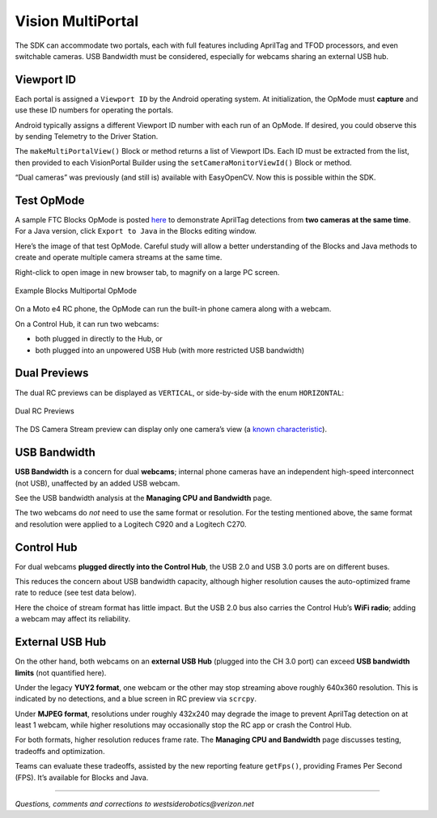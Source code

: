 Vision MultiPortal
==================

The SDK can accommodate two portals, each with full features
including AprilTag and TFOD processors, and even switchable cameras. USB
Bandwidth must be considered, especially for webcams sharing an external
USB hub.

Viewport ID
~~~~~~~~~~~

Each portal is assigned a ``Viewport ID`` by the Android operating
system. At initialization, the OpMode must **capture** and use these ID
numbers for operating the portals.

Android typically assigns a different Viewport ID number with each run
of an OpMode. If desired, you could observe this by sending Telemetry to
the Driver Station.

The ``makeMultiPortalView()`` Block or method returns a list of Viewport
IDs. Each ID must be extracted from the list, then provided to each
VisionPortal Builder using the ``setCameraMonitorViewId()`` Block or
method.

“Dual cameras” was previously (and still is) available with EasyOpenCV.
Now this is possible within the SDK.

Test OpMode
~~~~~~~~~~~

A sample FTC Blocks OpMode is posted
`here <https://gist.github.com/WestsideRobotics/587b5c74375429ac4a929f690ae40940>`__
to demonstrate AprilTag detections from **two cameras at the same
time**. For a Java version, click ``Export to Java`` in the Blocks
editing window.

Here’s the image of that test OpMode. Careful study will allow a better
understanding of the Blocks and Java methods to create and operate
multiple camera streams at the same time.

Right-click to open image in new browser tab, to magnify on a large PC
screen.

.. figure:: images/500-W_MultiPortal_v01.png
   :width: 75%
   :align: center
   :alt: Multiportal Blocks OpMode

   Example Blocks Multiportal OpMode

On a Moto e4 RC phone, the OpMode can run the built-in phone camera
along with a webcam.

On a Control Hub, it can run two webcams: 

- both plugged in directly to the Hub, or 
- both plugged into an unpowered USB Hub (with more restricted USB bandwidth)

Dual Previews
~~~~~~~~~~~~~

The dual RC previews can be displayed as ``VERTICAL``, or side-by-side
with the enum ``HORIZONTAL``:

.. figure:: images/200-RC-horizontal.png
   :width: 75%
   :align: center
   :alt: Dual RC Previews

   Dual RC Previews

The DS Camera Stream preview can display only one camera’s view (a
`known
characteristic <https://github.com/FIRST-Tech-Challenge/FtcRobotController/issues/585>`__).

USB Bandwidth
~~~~~~~~~~~~~

**USB Bandwidth** is a concern for dual **webcams**; internal phone
cameras have an independent high-speed interconnect (not USB),
unaffected by an added USB webcam.

See the USB bandwidth analysis at the **Managing CPU and Bandwidth**
page.

The two webcams do *not* need to use the same format or resolution. For
the testing mentioned above, the same format and resolution were applied
to a Logitech C920 and a Logitech C270.

Control Hub
~~~~~~~~~~~

For dual webcams **plugged directly into the Control Hub**, the USB 2.0
and USB 3.0 ports are on different buses.

This reduces the concern about USB bandwidth capacity, although higher
resolution causes the auto-optimized frame rate to reduce (see test data
below).

Here the choice of stream format has little impact. But the USB 2.0 bus
also carries the Control Hub’s **WiFi radio**; adding a webcam may
affect its reliability.

External USB Hub
~~~~~~~~~~~~~~~~

On the other hand, both webcams on an **external USB Hub** (plugged into
the CH 3.0 port) can exceed **USB bandwidth limits** (not quantified
here).

Under the legacy **YUY2 format**, one webcam or the other may stop
streaming above roughly 640x360 resolution. This is indicated by no
detections, and a blue screen in RC preview via ``scrcpy``.

Under **MJPEG format**, resolutions under roughly 432x240 may degrade
the image to prevent AprilTag detection on at least 1 webcam, while
higher resolutions may occasionally stop the RC app or crash the Control
Hub.

For both formats, higher resolution reduces frame rate. The **Managing
CPU and Bandwidth** page discusses testing, tradeoffs and optimization.

Teams can evaluate these tradeoffs, assisted by the new reporting
feature ``getFps()``, providing Frames Per Second (FPS). It’s available
for Blocks and Java.

====

*Questions, comments and corrections to westsiderobotics@verizon.net*

